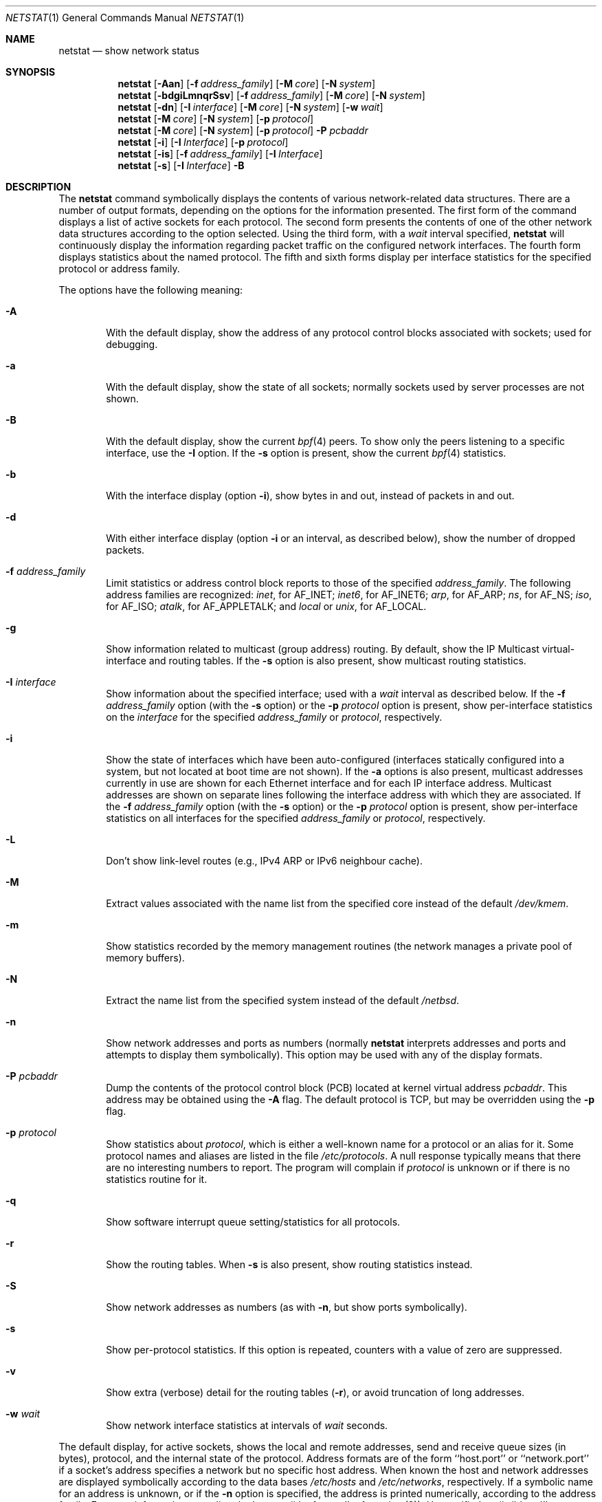 .\"	$NetBSD: netstat.1,v 1.50 2009/03/11 13:54:29 joerg Exp $
.\"
.\" Copyright (c) 1983, 1990, 1992, 1993
.\"	The Regents of the University of California.  All rights reserved.
.\"
.\" Redistribution and use in source and binary forms, with or without
.\" modification, are permitted provided that the following conditions
.\" are met:
.\" 1. Redistributions of source code must retain the above copyright
.\"    notice, this list of conditions and the following disclaimer.
.\" 2. Redistributions in binary form must reproduce the above copyright
.\"    notice, this list of conditions and the following disclaimer in the
.\"    documentation and/or other materials provided with the distribution.
.\" 3. Neither the name of the University nor the names of its contributors
.\"    may be used to endorse or promote products derived from this software
.\"    without specific prior written permission.
.\"
.\" THIS SOFTWARE IS PROVIDED BY THE REGENTS AND CONTRIBUTORS ``AS IS'' AND
.\" ANY EXPRESS OR IMPLIED WARRANTIES, INCLUDING, BUT NOT LIMITED TO, THE
.\" IMPLIED WARRANTIES OF MERCHANTABILITY AND FITNESS FOR A PARTICULAR PURPOSE
.\" ARE DISCLAIMED.  IN NO EVENT SHALL THE REGENTS OR CONTRIBUTORS BE LIABLE
.\" FOR ANY DIRECT, INDIRECT, INCIDENTAL, SPECIAL, EXEMPLARY, OR CONSEQUENTIAL
.\" DAMAGES (INCLUDING, BUT NOT LIMITED TO, PROCUREMENT OF SUBSTITUTE GOODS
.\" OR SERVICES; LOSS OF USE, DATA, OR PROFITS; OR BUSINESS INTERRUPTION)
.\" HOWEVER CAUSED AND ON ANY THEORY OF LIABILITY, WHETHER IN CONTRACT, STRICT
.\" LIABILITY, OR TORT (INCLUDING NEGLIGENCE OR OTHERWISE) ARISING IN ANY WAY
.\" OUT OF THE USE OF THIS SOFTWARE, EVEN IF ADVISED OF THE POSSIBILITY OF
.\" SUCH DAMAGE.
.\"
.\"	@(#)netstat.1	8.8 (Berkeley) 4/18/94
.\"
.Dd August 30, 2007
.Dt NETSTAT 1
.Os
.Sh NAME
.Nm netstat
.Nd show network status
.Sh SYNOPSIS
.Nm
.Op Fl Aan
.Op Fl f Ar address_family
.Op Fl M Ar core
.Op Fl N Ar system
.Nm
.Op Fl bdgiLmnqrSsv
.Op Fl f Ar address_family
.Op Fl M Ar core
.Op Fl N Ar system
.Nm
.Op Fl dn
.Op Fl I Ar interface
.Op Fl M Ar core
.Op Fl N Ar system
.Op Fl w Ar wait
.Nm
.Op Fl M Ar core
.Op Fl N Ar system
.Op Fl p Ar protocol
.Nm
.Op Fl M Ar core
.Op Fl N Ar system
.Op Fl p Ar protocol
.Fl P Ar pcbaddr
.Nm
.Op Fl i
.Op Fl I Ar Interface
.Op Fl p Ar protocol
.Nm
.Op Fl is
.Op Fl f Ar address_family
.Op Fl I Ar Interface
.Nm
.Op Fl s
.Op Fl I Ar Interface
.Fl B
.Sh DESCRIPTION
The
.Nm
command symbolically displays the contents of various network-related
data structures.
There are a number of output formats,
depending on the options for the information presented.
The first form of the command displays a list of active sockets for
each protocol.
The second form presents the contents of one of the other network
data structures according to the option selected.
Using the third form, with a
.Ar wait
interval specified,
.Nm
will continuously display the information regarding packet
traffic on the configured network interfaces.
The fourth form displays statistics about the named protocol.
The fifth and sixth forms display per interface statistics for
the specified protocol or address family.
.Pp
The options have the following meaning:
.Bl -tag -width flag
.It Fl A
With the default display,
show the address of any protocol control blocks associated with sockets; used
for debugging.
.It Fl a
With the default display,
show the state of all sockets; normally sockets used by
server processes are not shown.
.It Fl B
With the default display,
show the current
.Xr bpf 4
peers.
To show only the peers listening to a specific interface,
use the
.Fl I
option.
If the
.Fl s
option is present, show the current
.Xr bpf 4
statistics.
.It Fl b
With the interface display (option
.Fl i ) ,
show bytes in and out, instead of packets in and out.
.It Fl d
With either interface display (option
.Fl i
or an interval, as described below),
show the number of dropped packets.
.It Fl f Ar address_family
Limit statistics or address control block reports to those
of the specified
.Ar address_family  .
The following address families
are recognized:
.Ar inet ,
for
.Dv AF_INET ;
.Ar inet6 ,
for
.Dv AF_INET6 ;
.Ar arp ,
for
.Dv AF_ARP ;
.Ar ns ,
for
.Dv AF_NS ;
.Ar iso ,
for
.Dv AF_ISO ;
.Ar atalk ,
for
.Dv AF_APPLETALK ;
and
.Ar local
or
.Ar unix ,
for
.Dv AF_LOCAL .
.It Fl g
Show information related to multicast (group address) routing.
By default, show the IP Multicast virtual-interface and routing tables.
If the
.Fl s
option is also present, show multicast routing statistics.
.It Fl I Ar interface
Show information about the specified interface;
used with a
.Ar wait
interval as described below.
If the
.Fl f Ar address_family
option (with the
.Fl s
option) or the
.Fl p Ar protocol
option is present, show per-interface statistics on the
.Ar interface
for the specified
.Ar address_family
or
.Ar protocol ,
respectively.
.It Fl i
Show the state of interfaces which have been auto-configured
(interfaces statically configured into a system, but not
located at boot time are not shown).
If the
.Fl a
options is also present, multicast addresses currently in use are shown
for each Ethernet interface and for each IP interface address.
Multicast addresses are shown on separate lines following the interface
address with which they are associated.
If the
.Fl f Ar address_family
option (with the
.Fl s
option) or the
.Fl p Ar protocol
option is present, show per-interface statistics on all interfaces
for the specified
.Ar address_family
or
.Ar protocol ,
respectively.
.It Fl L
Don't show link-level routes (e.g., IPv4 ARP or IPv6 neighbour cache).
.It Fl M
Extract values associated with the name list from the specified core
instead of the default
.Pa /dev/kmem .
.It Fl m
Show statistics recorded by the memory management routines
(the network manages a private pool of memory buffers).
.It Fl N
Extract the name list from the specified system instead of the default
.Pa /netbsd .
.It Fl n
Show network addresses and ports as numbers (normally
.Nm
interprets addresses and ports and attempts to display them
symbolically).
This option may be used with any of the display formats.
.It Fl P Ar pcbaddr
Dump the contents of the protocol control block (PCB) located at kernel
virtual address
.Ar pcbaddr .
This address may be obtained using the
.Fl A
flag.
The default protocol is TCP, but may be overridden using the
.Fl p
flag.
.It Fl p Ar protocol
Show statistics about
.Ar protocol  ,
which is either a well-known name for a protocol or an alias for it.
Some protocol names and aliases are listed in the file
.Pa /etc/protocols .
A null response typically means that there are no interesting numbers to
report.
The program will complain if
.Ar protocol
is unknown or if there is no statistics routine for it.
.It Fl q
Show software interrupt queue setting/statistics for all protocols.
.It Fl r
Show the routing tables.
When
.Fl s
is also present, show routing statistics instead.
.It Fl S
Show network addresses as numbers (as with
.Fl n ,
but show ports symbolically).
.It Fl s
Show per-protocol statistics.
If this option is repeated, counters with a value of zero are suppressed.
.It Fl v
Show extra (verbose) detail for the routing tables
.Pq Fl r ,
or avoid truncation of long addresses.
.It Fl w Ar wait
Show network interface statistics at intervals of
.Ar wait
seconds.
.El
.Pp
The default display, for active sockets, shows the local
and remote addresses, send and receive queue sizes (in bytes), protocol,
and the internal state of the protocol.
Address formats are of the form ``host.port'' or ``network.port''
if a socket's address specifies a network but no specific host address.
When known the host and network addresses are displayed symbolically
according to the data bases
.Pa /etc/hosts
and
.Pa /etc/networks ,
respectively.
If a symbolic name for an address is unknown, or if
the
.Fl n
option is specified, the address is printed numerically, according
to the address family.
For more information regarding
the Internet ``dot format,''
refer to
.Xr inet 3 ) .
Unspecified,
or ``wildcard'', addresses and ports appear as ``*''.
You can use the
.Xr fstat 1
to find out which process or processes hold references to a socket.
.Pp
The interface display provides a table of cumulative
statistics regarding packets transferred, errors, and collisions.
The network addresses of the interface
and the maximum transmission unit (``mtu'') are also displayed.
.Pp
The routing table display indicates the available routes and
their status.
Each route consists of a destination host or network
and a gateway to use in forwarding packets.
The flags field shows
a collection of information about the route stored as
binary choices.
The individual flags are discussed in more
detail in the
.Xr route 8
and
.Xr route 4
manual pages.
The mapping between letters and flags is:
.Bl -column XXXX RTF_BLACKHOLE
.It 1	RTF_PROTO1	Protocol specific routing flag #1
.It 2	RTF_PROTO2	Protocol specific routing flag #2
.It B	RTF_BLACKHOLE	Just discard pkts (during updates)
.It C	RTF_CLONING	Generate new routes on use
.It c	RTF_CLONED	Cloned routes (generated from RTF_CLONING)
.It D	RTF_DYNAMIC	Created dynamically (by redirect)
.It G	RTF_GATEWAY	Destination requires forwarding by intermediary
.It H	RTF_HOST	Host entry (net otherwise)
.It L	RTF_LLINFO	Valid protocol to link address translation.
.It M	RTF_MODIFIED	Modified dynamically (by redirect)
.It R	RTF_REJECT	Host or net unreachable
.It S	RTF_STATIC	Manually added
.It U	RTF_UP	Route usable
.It X	RTF_XRESOLVE	External daemon translates proto to link address
.El
.Pp
Direct routes are created for each
interface attached to the local host;
the gateway field for such entries shows the address of the outgoing interface.
The refcnt field gives the
current number of active uses of the route.
Connection oriented
protocols normally hold on to a single route for the duration of
a connection while connectionless protocols obtain a route while sending
to the same destination.
The use field provides a count of the number of packets
sent using that route.
The mtu entry shows the mtu associated with
that route.
This mtu value is used as the basis for the TCP maximum
segment size.
The 'L' flag appended to the mtu value indicates that
the value is locked, and that path mtu discovery is turned off for
that route.
A
.Sq -
indicates that the mtu for this route has not been set, and a default
TCP maximum segment size will be used.
The interface entry indicates
the network interface used for the route.
.Pp
When
.Nm
is invoked with the
.Fl w
option and a
.Ar wait
interval argument, it displays a running count of statistics related to
network interfaces.
An obsolescent version of this option used a numeric parameter
with no option, and is currently supported for backward compatibility.
This display consists of a column for the primary interface (the first
interface found during autoconfiguration) and a column summarizing
information for all interfaces.
The primary interface may be replaced with another interface with the
.Fl I
option.
The first line of each screen of information contains a summary since the
system was last rebooted.
Subsequent lines of output show values
accumulated over the preceding interval.
.Pp
The first character of the flags column in the
.Fl B
option shows the status of the
.Xr bpf 4
descriptor which has three different values:
Idle ('I'), Waiting ('W') and Timed Out ('T').
The second character indicates wheter the promisc flag is set.
The third character indicates the status of the immediate mode.
The fourth character indicates whether the peer will have the ability
to see the packets sent.
And the fifth character shows the header complete flag status.
.Sh SEE ALSO
.Xr fstat 1 ,
.Xr nfsstat 1 ,
.Xr ps 1 ,
.Xr sockstat 1 ,
.Xr vmstat 1 ,
.Xr inet 3 ,
.Xr bpf 4 ,
.Xr hosts 5 ,
.Xr networks 5 ,
.Xr protocols 5 ,
.Xr services 5 ,
.Xr iostat 8 ,
.Xr trpt 8
.Sh HISTORY
The
.Nm
command appeared in
.Bx 4.2 .
IPv6 support was added by WIDE/KAME project.
.\" .Sh FILES
.\" .Bl -tag -width /dev/kmem -compact
.\" .It Pa /netbsd
.\" default kernel namelist
.\" .It Pa /dev/kmem
.\" default memory file
.\" .El
.Sh BUGS
The notion of errors is ill-defined.
